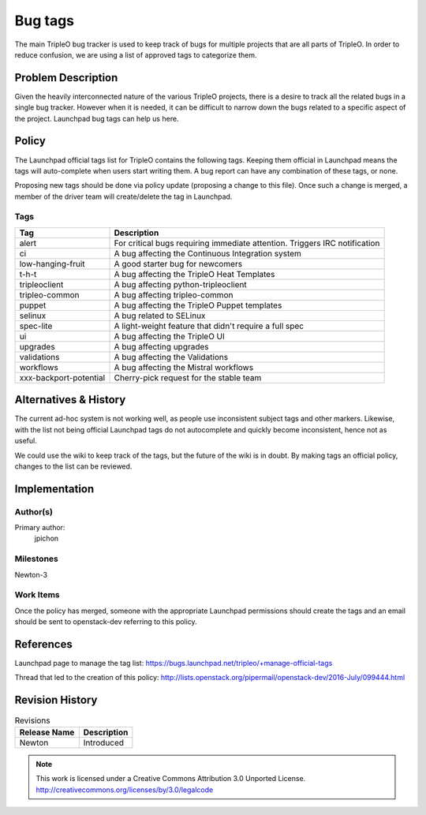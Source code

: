 ========
Bug tags
========

The main TripleO bug tracker is used to keep track of bugs for multiple
projects that are all parts of TripleO. In order to reduce confusion,
we are using a list of approved tags to categorize them.

Problem Description
===================

Given the heavily interconnected nature of the various TripleO
projects, there is a desire to track all the related bugs in a single
bug tracker. However when it is needed, it can be difficult to narrow
down the bugs related to a specific aspect of the project. Launchpad
bug tags can help us here.

Policy
======

The Launchpad official tags list for TripleO contains the following
tags. Keeping them official in Launchpad means the tags will
auto-complete when users start writing them. A bug report can have any
combination of these tags, or none.

Proposing new tags should be done via policy update (proposing a change
to this file). Once such a change is merged, a member of the driver
team will create/delete the tag in Launchpad.

Tags
----

+-------------------------------+----------------------------------------------------------------------------+
| Tag                           | Description                                                                |
+===============================+============================================================================+
| alert                         | For critical bugs requiring immediate attention. Triggers IRC notification |
+-------------------------------+----------------------------------------------------------------------------+
| ci                            | A bug affecting the Continuous Integration system                          |
+-------------------------------+----------------------------------------------------------------------------+
| low-hanging-fruit             | A good starter bug for newcomers                                           |
+-------------------------------+----------------------------------------------------------------------------+
| t-h-t                         | A bug affecting the TripleO Heat Templates                                 |
+-------------------------------+----------------------------------------------------------------------------+
| tripleoclient                 | A bug affecting python-tripleoclient                                       |
+-------------------------------+----------------------------------------------------------------------------+
| tripleo-common                | A bug affecting tripleo-common                                             |
+-------------------------------+----------------------------------------------------------------------------+
| puppet                        | A bug affecting the TripleO Puppet templates                               |
+-------------------------------+----------------------------------------------------------------------------+
| selinux                       | A bug related to SELinux                                                   |
+-------------------------------+----------------------------------------------------------------------------+
| spec-lite                     | A light-weight feature that didn't require a full spec                     |
+-------------------------------+----------------------------------------------------------------------------+
| ui                            | A bug affecting the TripleO UI                                             |
+-------------------------------+----------------------------------------------------------------------------+
| upgrades                      | A bug affecting upgrades                                                   |
+-------------------------------+----------------------------------------------------------------------------+
| validations                   | A bug affecting the Validations                                            |
+-------------------------------+----------------------------------------------------------------------------+
| workflows                     | A bug affecting the Mistral workflows                                      |
+-------------------------------+----------------------------------------------------------------------------+
| xxx-backport-potential        | Cherry-pick request for the stable team                                    |
+-------------------------------+----------------------------------------------------------------------------+

Alternatives & History
======================

The current ad-hoc system is not working well, as people use
inconsistent subject tags and other markers. Likewise, with the list
not being official Launchpad tags do not autocomplete and quickly
become inconsistent, hence not as useful.

We could use the wiki to keep track of the tags, but the future of the
wiki is in doubt. By making tags an official policy, changes to the
list can be reviewed.

Implementation
==============

Author(s)
---------

Primary author:
  jpichon

Milestones
----------

Newton-3

Work Items
----------

Once the policy has merged, someone with the appropriate Launchpad
permissions should create the tags and an email should be sent to
openstack-dev referring to this policy.

References
==========

Launchpad page to manage the tag list:
https://bugs.launchpad.net/tripleo/+manage-official-tags

Thread that led to the creation of this policy:
http://lists.openstack.org/pipermail/openstack-dev/2016-July/099444.html

Revision History
================

.. list-table:: Revisions
   :header-rows: 1

   * - Release Name
     - Description
   * - Newton
     - Introduced

.. note::

  This work is licensed under a Creative Commons Attribution 3.0
  Unported License.
  http://creativecommons.org/licenses/by/3.0/legalcode
